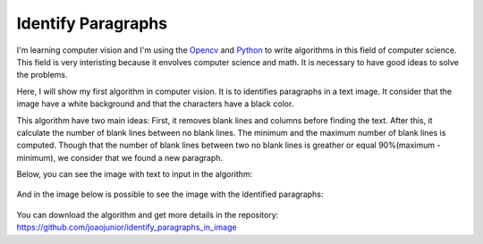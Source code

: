 Identify Paragraphs
===================

I'm learning computer vision and I'm using the `Opencv <http://docs.opencv.org/>`_
and `Python <https://www.python.org/>`_ to write algorithms in this field of computer science. This field
is very interisting because it envolves computer science and math. It is necessary to have good ideas to solve the problems.

Here, I will show my first algorithm in computer vision. It is to identifies paragraphs in a text image. It consider that the image
have a white background and that the characters have a black color.

This algorithm have two main ideas: First, it removes blank lines and columns before finding the text. After this, it calculate
the number of blank lines between no blank lines. The minimum and the maximum number of blank lines is computed. Though
that the number of blank lines between two no blank lines is greather or equal 90%(maximum - minimum), we consider that we found
a new paragraph.

Below, you can see the image with text to input in the algorithm:

.. figure:: input.png
    :alt: Text extract from python's doc

And in the image below is possible to see the image with the identified paragraphs:

.. figure:: output.png
    :alt: Identified paragraphs

You can download the algorithm and get more details in the
repository: `https://github.com/joaojunior/identify_paragraphs_in_image <https://github.com/joaojunior/identify_paragraphs_in_image>`_

.. author:: default
.. categories:: none
.. tags:: none
.. comments::
